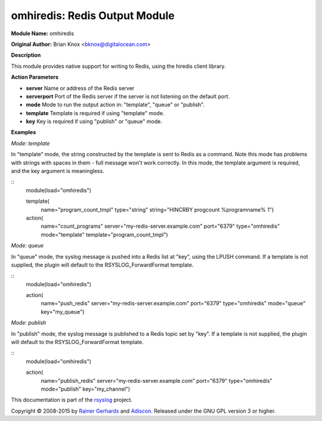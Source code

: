 omhiredis: Redis Output Module
==============================

**Module Name:** omhiredis

**Original Author:** Brian Knox <bknox@digitalocean.com>

**Description**

This module provides native support for writing to Redis, 
using the hiredis client library.

**Action Parameters**

- **server**
  Name or address of the Redis server

- **serverport**
  Port of the Redis server if the server is not listening on the default port.

- **mode**
  Mode to run the output action in: "template", "queue" or "publish".

- **template**
  Template is required if using "template" mode. 

- **key**
  Key is required if using "publish" or "queue" mode.


**Examples**

*Mode: template*

In "template" mode, the string constructed by the template is sent
to Redis as a command. Note this mode has problems with strings
with spaces in them - full message won't work correctly. In this
mode, the template argument is required, and the key argument
is meaningless.

::
  module(load="omhiredis")

  template(
    name="program_count_tmpl"
    type="string"
    string="HINCRBY progcount %programname% 1")

  action(
    name="count_programs"
    server="my-redis-server.example.com"
    port="6379"
    type="omhiredis"
    mode="template"
    template="program_count_tmpl")

*Mode: queue*

In "queue" mode, the syslog message is pushed into a Redis list
at "key", using the LPUSH command. If a template is not supplied,
the plugin will default to the RSYSLOG_ForwardFormat template.

::
  module(load="omhiredis")

  action(
    name="push_redis"
    server="my-redis-server.example.com"
    port="6379"
    type="omhiredis"
    mode="queue"
    key="my_queue")

*Mode: publish*

In "publish" mode, the syslog message is published to a Redis
topic set by "key".  If a template is not supplied, the plugin
will default to the RSYSLOG_ForwardFormat template.

::
  module(load="omhiredis")

  action(
    name="publish_redis"
    server="my-redis-server.example.com"
    port="6379"
    type="omhiredis"
    mode="publish"
    key="my_channel")


This documentation is part of the `rsyslog <http://www.rsyslog.com/>`_
project.

Copyright © 2008-2015 by `Rainer
Gerhards <http://www.gerhards.net/rainer>`_ and
`Adiscon <http://www.adiscon.com/>`_. Released under the GNU GPL version
3 or higher.
